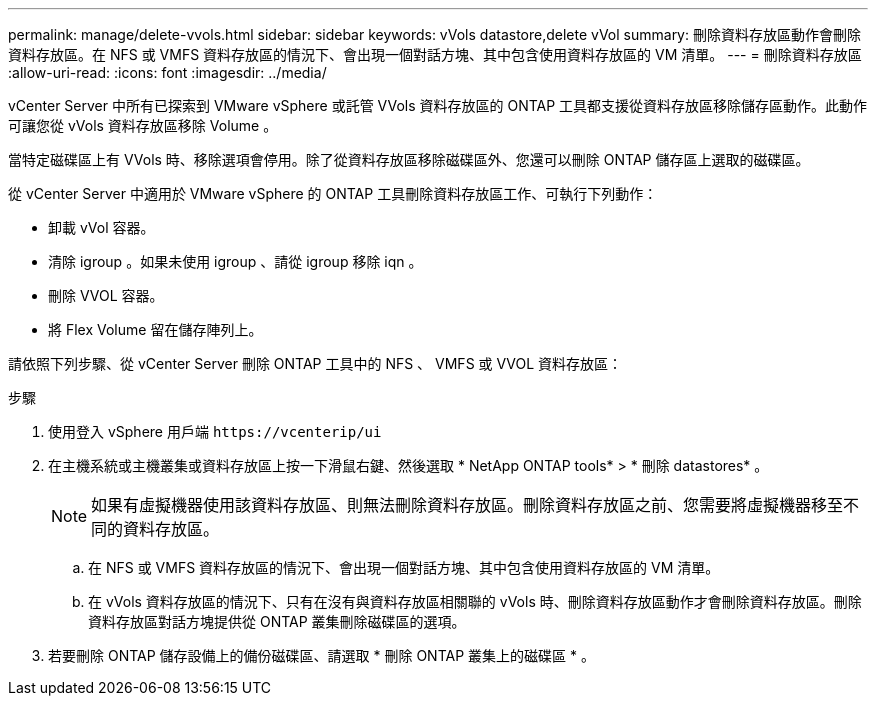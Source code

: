 ---
permalink: manage/delete-vvols.html 
sidebar: sidebar 
keywords: vVols datastore,delete vVol 
summary: 刪除資料存放區動作會刪除資料存放區。在 NFS 或 VMFS 資料存放區的情況下、會出現一個對話方塊、其中包含使用資料存放區的 VM 清單。 
---
= 刪除資料存放區
:allow-uri-read: 
:icons: font
:imagesdir: ../media/


[role="lead"]
vCenter Server 中所有已探索到 VMware vSphere 或託管 VVols 資料存放區的 ONTAP 工具都支援從資料存放區移除儲存區動作。此動作可讓您從 vVols 資料存放區移除 Volume 。

當特定磁碟區上有 VVols 時、移除選項會停用。除了從資料存放區移除磁碟區外、您還可以刪除 ONTAP 儲存區上選取的磁碟區。

從 vCenter Server 中適用於 VMware vSphere 的 ONTAP 工具刪除資料存放區工作、可執行下列動作：

* 卸載 vVol 容器。
* 清除 igroup 。如果未使用 igroup 、請從 igroup 移除 iqn 。
* 刪除 VVOL 容器。
* 將 Flex Volume 留在儲存陣列上。


請依照下列步驟、從 vCenter Server 刪除 ONTAP 工具中的 NFS 、 VMFS 或 VVOL 資料存放區：

.步驟
. 使用登入 vSphere 用戶端 `\https://vcenterip/ui`
. 在主機系統或主機叢集或資料存放區上按一下滑鼠右鍵、然後選取 * NetApp ONTAP tools* > * 刪除 datastores* 。
+

NOTE: 如果有虛擬機器使用該資料存放區、則無法刪除資料存放區。刪除資料存放區之前、您需要將虛擬機器移至不同的資料存放區。

+
.. 在 NFS 或 VMFS 資料存放區的情況下、會出現一個對話方塊、其中包含使用資料存放區的 VM 清單。
.. 在 vVols 資料存放區的情況下、只有在沒有與資料存放區相關聯的 vVols 時、刪除資料存放區動作才會刪除資料存放區。刪除資料存放區對話方塊提供從 ONTAP 叢集刪除磁碟區的選項。


. 若要刪除 ONTAP 儲存設備上的備份磁碟區、請選取 * 刪除 ONTAP 叢集上的磁碟區 * 。

